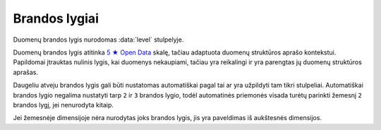 .. default-role:: literal
.. _brandos-lygiai:

Brandos lygiai
==============

Duomenų brandos lygis nurodomas :data:`level` stulpelyje.

Duomenų brandos lygis atitinka `5 ★ Open Data`_ skalę, tačiau adaptuota duomenų
struktūros aprašo kontekstui. Papildomai įtrauktas nulinis lygis, kai duomenys
nekaupiami, tačiau yra reikalingi ir yra parengtas jų duomenų struktūros
aprašas.

.. _5 ★ Open Data: https://5stardata.info/


.. describe:: level

    .. describe:: 0

        **Nekaupiama**

        Duomenys nekaupiami. Duomenų rinkinys užregistruotas atvirų duomenų
        portale. Užpildyta :data:`dataset` eilutė.

    .. describe:: 1

        **Publikuojama**

        Duomenys publikuojami bet kokia forma. Užpildyta :data:`resource`
        eilutė.

    .. describe:: 2

        **Struktūruota**

        Duomenys kaupiami struktūruota, mašininiu būdu nuskaitoma forma, bet
        kokiu formatu. Užpildytas :data:`source` stulpelis.

    .. describe:: 3

        **Standartizuota**

        Duomenys saugomi atviru, standartiniu formatu. Užpildytas
        :data:`property.type` stulpelis ir duomenys atitinka nurodytą tipą.

    .. describe:: 4

        **Identifikuojama**

        Duomenų objektai turi aiškius, unikalius identifikatorius. Užpildytas
        :data:`ref` stulpelis.

    .. describe:: 4.5

        **Susieta**

        Duomenys susieti su vieningu valstybiniu žodynu. Užpildyta :data:`base`
        eilutė ir :data:`base` modelis yra iš globalios vardų erdvės.

    .. describe:: 5

        **Susieta su išoriniu žodynu**

        Duomenys susieti su išoriniais žodynais. Užpildytas :data:`uri`
        stulpelis.

Daugeliu atveju brandos lygis gali būti nustatomas automatiškai pagal tai ar yra
užpildyti tam tikri stulpeliai. Automatiškai brandos lygio negalima nustatyti
tarp `2` ir `3` brandos lygio, todėl automatinės priemonės visada turėtų
parinkti žemesnį `2` brandos lygį, jei nenurodyta kitaip.

Jei žemesnėje dimensijoje nėra nurodytas joks brandos lygis, jis yra paveldimas
iš aukštesnės dimensijos.
